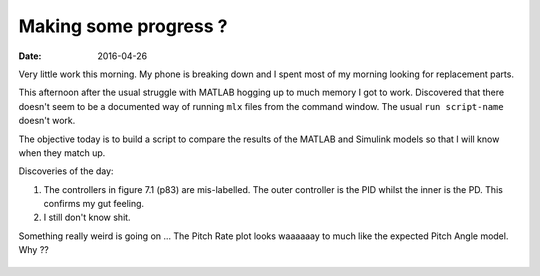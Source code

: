 

Making some progress ?
======================

:date: 2016-04-26

Very little work this morning. My phone is breaking down and I spent most of my morning looking for replacement parts. 

This afternoon after the usual struggle with MATLAB hogging up to much memory I got to work. Discovered that there doesn't seem to be a documented way of running ``mlx`` files from the command window. The usual ``run script-name`` doesn't work. 

The objective today is to build a script to compare the results of the MATLAB and Simulink models so that I will know when they match up. 

Discoveries of the day:

#. The controllers in figure 7.1 (p83) are mis-labelled. The outer controller is the PID whilst the inner is the PD. This confirms my gut feeling.
#. I still don't know shit. 
   
Something really weird is going on ... The Pitch Rate plot looks waaaaaay to much like the expected Pitch Angle model. Why ??

.. figure:: {filename}static/04-26/pitch-rate.png
    :alt: Pitch Rate of the quad copter
